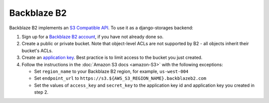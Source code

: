 Backblaze B2
============

Backblaze B2 implements an `S3 Compatible API <https://www.backblaze.com/b2/docs/s3_compatible_api.html>`_. To use it as a django-storages backend:

#. Sign up for a `Backblaze B2 account <https://www.backblaze.com/b2/sign-up.html?referrer=nopref>`_, if you have not already done so.
#. Create a public or private bucket. Note that object-level ACLs are not supported by B2 - all objects inherit their bucket's ACLs.
#. Create an `application key <https://www.backblaze.com/b2/docs/application_keys.html>`_. Best practice is to limit access to the bucket you just created.
#. Follow the instructions in the :doc:`Amazon S3 docs <amazon-S3>` with the following exceptions:

   * Set ``region_name`` to your Backblaze B2 region, for example, ``us-west-004``
   * Set ``endpoint_url`` to ``https://s3.${AWS_S3_REGION_NAME}.backblazeb2.com``
   * Set the values of ``access_key`` and ``secret_key`` to the application key id and application key you created in step 2.
